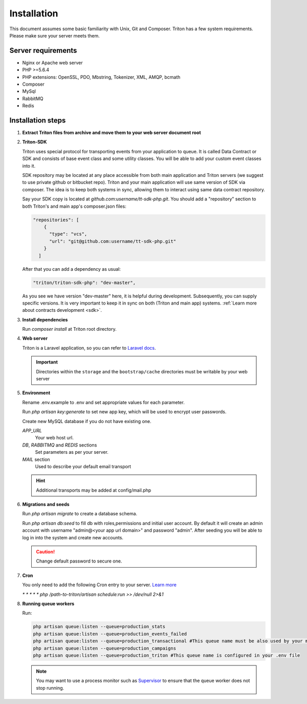 ============
Installation
============

This document assumes some basic familiarity with Unix, Git and Composer.
Triton has a few system requirements.
Please make sure your server meets them.

Server requirements
===================

- Nginx or Apache web server
- PHP >=5.6.4
- PHP extensions: OpenSSL, PDO, Mbstring, Tokenizer, XML, AMQP, bcmath
- Composer
- MySql
- RabbitMQ
- Redis

Installation steps
==================

(1) **Extract Triton files from archive and move them to your web server document root**

.. _sdk_installation:

(2) **Triton-SDK**

    Triton uses special protocol for transporting events from your application to queue.
    It is called Data Contract or SDK and consists of base event class and some utility classes.
    You will be able to add your custom event classes into it.

    SDK repository may be located at any place accessible from both main application and Triton servers (we suggest to use private github or bitbucket repo).
    Triton and your main application will use same version of SDK via composer.
    The idea is to keep both systems in sync, allowing them to interact using same data contract repository.

    Say your SDK copy is located at *github.com:username/tt-sdk-php.git*.
    You should add a "repository" section to both Triton's and main app's composer.json files:

    .. code-block:: javascript

        "repositories": [
            {
              "type": "vcs",
              "url": "git@github.com:username/tt-sdk-php.git"
            }
          ]


    After that you can add a dependency as usual:

    .. code-block:: javascript

        "triton/triton-sdk-php": "dev-master",

    As you see we have version "dev-master" here, it is helpful during development. Subsequently, you can supply specific versions.
    It is very important to keep it in sync on both (Triton and main app) systems. :ref:`Learn more about contracts development <sdk>`.


(3) **Install dependencies**

    Run `composer install` at Triton root directory.


(4) **Web server**

    Triton is a Laravel application, so you can refer to `Laravel docs <https://laravel.com/docs/5.4#web-server-configuration>`_.

    .. important:: Directories within the ``storage`` and the ``bootstrap/cache`` directories must be writable by your web server


(5) **Environment**

    Rename .env.example to .env and set appropriate values for each parameter.

    Run `php artisan key:generate` to set new app key, which will be used to encrypt user passwords.

    Create new MySQL database if you do not have existing one.

    .. glossary::

    *APP_URL*
        Your web host url.
    *DB*, *RABBITMQ* and *REDIS*  sections
        Set parameters as per your server.
    *MAIL* section
        Used to describe your default email transport

    .. hint:: Additional transports may be added at config/mail.php



(6) **Migrations and seeds**

    Run `php artisan migrate` to create a database schema.

    Run `php artisan db:seed` to fill db with roles,permissions and initial user account.
    By default it will create an admin account with username "admin@<your app url domain>" and password "admin".
    After seeding you will be able to log in into the system and create new accounts.

    .. caution:: Change default password to secure one.


(7) **Cron**

    You only need to add the following Cron entry to your server. `Learn more <https://laravel.com/docs/5.4/scheduling>`_

    `* * * * * php /path-to-triton/artisan schedule:run >> /dev/null 2>&1`


(8) **Running queue workers**

    Run:

    .. code-block:: bash

        php artisan queue:listen --queue=production_stats
        php artisan queue:listen --queue=production_events_failed
        php artisan queue:listen --queue=production_transactional #This queue name must be also used by your main app
        php artisan queue:listen --queue=production_campaigns
        php artisan queue:listen --queue=production_triton #This queue name is configured in your .env file

    .. note:: You may want to use a process monitor such as `Supervisor <https://laravel.com/docs/5.4/queues#supervisor-configuration>`_ to ensure that the queue worker does not stop running.

